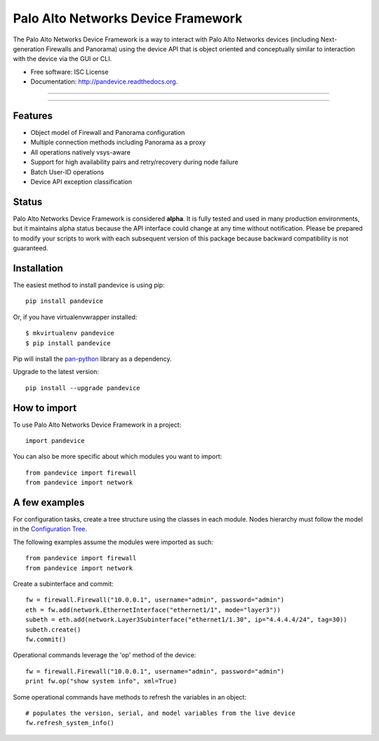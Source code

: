 ===================================
Palo Alto Networks Device Framework
===================================

The Palo Alto Networks Device Framework is a way to interact with Palo Alto
Networks devices (including Next-generation Firewalls and Panorama) using the
device API that is object oriented and conceptually similar to interaction
with the device via the GUI or CLI.

* Free software: ISC License
* Documentation: http://pandevice.readthedocs.org.

-----

|pypi| |travis| |rtd| |gitter|

-----

Features
--------

- Object model of Firewall and Panorama configuration
- Multiple connection methods including Panorama as a proxy
- All operations natively vsys-aware
- Support for high availability pairs and retry/recovery during node failure
- Batch User-ID operations
- Device API exception classification

Status
------

Palo Alto Networks Device Framework is considered **alpha**. It is fully tested
and used in many production environments, but it maintains alpha status because
the API interface could change at any time without notification. Please be
prepared to modify your scripts to work with each subsequent version of this
package because backward compatibility is not guaranteed.

Installation
------------

The easiest method to install pandevice is using pip::

    pip install pandevice

Or, if you have virtualenvwrapper installed::

    $ mkvirtualenv pandevice
    $ pip install pandevice

Pip will install the pan-python_ library as a dependency.

Upgrade to the latest version::

    pip install --upgrade pandevice

How to import
-------------

To use Palo Alto Networks Device Framework in a project::

    import pandevice

You can also be more specific about which modules you want to import::

    from pandevice import firewall
    from pandevice import network


A few examples
--------------

For configuration tasks, create a tree structure using the classes in
each module. Nodes hierarchy must follow the model in the
`Configuration Tree`_.

The following examples assume the modules were imported as such::

    from pandevice import firewall
    from pandevice import network

Create a subinterface and commit::

    fw = firewall.Firewall("10.0.0.1", username="admin", password="admin")
    eth = fw.add(network.EthernetInterface("ethernet1/1", mode="layer3"))
    subeth = eth.add(network.Layer3Subinterface("ethernet1/1.30", ip="4.4.4.4/24", tag=30))
    subeth.create()
    fw.commit()

Operational commands leverage the 'op' method of the device::

    fw = firewall.Firewall("10.0.0.1", username="admin", password="admin")
    print fw.op("show system info", xml=True)

Some operational commands have methods to refresh the variables in an object::

    # populates the version, serial, and model variables from the live device
    fw.refresh_system_info()


.. _pan-python: http://github.com/kevinsteves/pan-python
.. _Configuration Tree: http://pandevice.readthedocs.org/en/latest/configtree.html

.. |pypi| image:: https://img.shields.io/pypi/v/pandevice.svg
    :target: https://pypi.python.org/pypi/pandevice
    :alt: Latest version released on PyPi

.. |rtd| image:: https://img.shields.io/badge/docs-latest-brightgreen.svg
    :target: http://pandevice.readthedocs.org/en/latest/?badge=latest
    :alt: Documentation Status

.. |coverage| image:: https://img.shields.io/coveralls/PaloAltoNetworks/pandevice/master.svg?label=coverage
    :target: https://coveralls.io/r/PaloAltoNetworks/pandevice?branch=master
    :alt: Test coverage

.. |travis| image:: https://img.shields.io/travis/PaloAltoNetworks/pandevice/master.svg
    :target: http://travis-ci.org/PaloAltoNetworks/pandevice
    :alt: Build status from Travis

.. |gitter| image:: https://badges.gitter.im/PaloAltoNetworks/pandevice.svg
    :target: https://gitter.im/PaloAltoNetworks/pandevice
    :alt: Chat on Gitter

